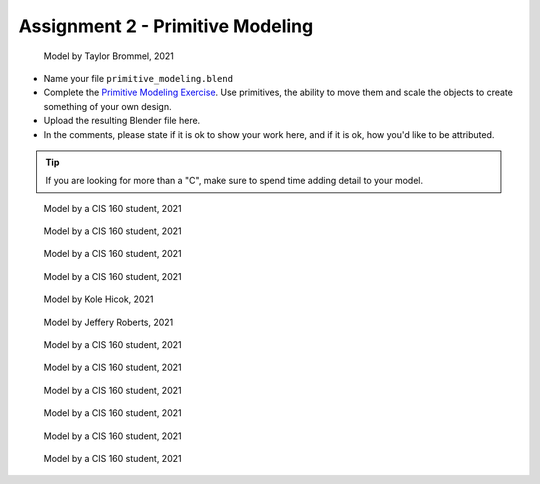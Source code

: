.. _Assignment_02:

Assignment 2 - Primitive Modeling
=================================

.. figure:: 1.png
   :width: 100%

   Model by Taylor Brommel, 2021

* Name your file ``primitive_modeling.blend``
* Complete the
  `Primitive Modeling Exercise <https://cgcookie.com/lesson/primitive-modeling-exercise>`_.
  Use primitives, the ability to move them and scale the objects to create something of
  your own design.
* Upload the resulting Blender file here.
* In the comments, please state if it is ok to show your work here,
  and if it is ok, how you'd like to be attributed.

.. tip::

  If you are looking for more than a "C", make sure to spend time adding detail
  to your model.

.. figure:: 2.png
   :width: 100%

   Model by a CIS 160 student, 2021

.. figure:: 3.png
   :width: 100%

   Model by a CIS 160 student, 2021

.. figure:: 4.png
   :width: 100%

   Model by a CIS 160 student, 2021

.. figure:: 5.png
   :width: 100%

   Model by a CIS 160 student, 2021

.. figure:: 6.png
   :width: 100%

   Model by Kole Hicok, 2021

.. figure:: 7.png
   :width: 100%

   Model by Jeffery Roberts, 2021

.. figure:: 8.png
   :width: 100%

   Model by a CIS 160 student, 2021

.. figure:: 9.png
   :width: 100%

   Model by a CIS 160 student, 2021

.. figure:: 10.png
   :width: 100%

   Model by a CIS 160 student, 2021

.. figure:: 11.png
   :width: 100%

   Model by a CIS 160 student, 2021

.. figure:: 12.png
   :width: 100%

   Model by a CIS 160 student, 2021

.. figure:: 13.png
   :width: 100%

   Model by a CIS 160 student, 2021

